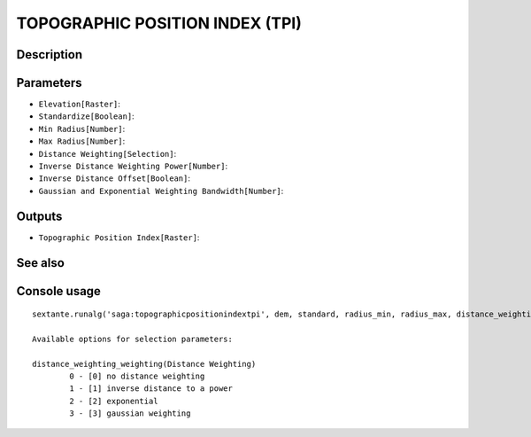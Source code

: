 TOPOGRAPHIC POSITION INDEX (TPI)
================================

Description
-----------

Parameters
----------

- ``Elevation[Raster]``:
- ``Standardize[Boolean]``:
- ``Min Radius[Number]``:
- ``Max Radius[Number]``:
- ``Distance Weighting[Selection]``:
- ``Inverse Distance Weighting Power[Number]``:
- ``Inverse Distance Offset[Boolean]``:
- ``Gaussian and Exponential Weighting Bandwidth[Number]``:

Outputs
-------

- ``Topographic Position Index[Raster]``:

See also
---------


Console usage
-------------


::

	sextante.runalg('saga:topographicpositionindextpi', dem, standard, radius_min, radius_max, distance_weighting_weighting, distance_weighting_idw_power, distance_weighting_idw_offset, distance_weighting_bandwidth, tpi)

	Available options for selection parameters:

	distance_weighting_weighting(Distance Weighting)
		0 - [0] no distance weighting
		1 - [1] inverse distance to a power
		2 - [2] exponential
		3 - [3] gaussian weighting
